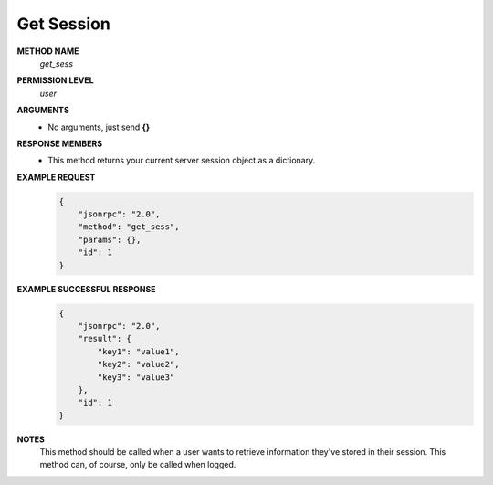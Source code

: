 Get Session
===========

**METHOD NAME**
    *get_sess*

**PERMISSION LEVEL**
    *user*

**ARGUMENTS**
    * No arguments, just send **{}**

**RESPONSE MEMBERS**
    * This method returns your current server session object as a dictionary.

**EXAMPLE REQUEST**
    .. code-block:: javascript

        {
            "jsonrpc": "2.0",
            "method": "get_sess",
            "params": {},
            "id": 1
        }

**EXAMPLE SUCCESSFUL RESPONSE**
    .. code-block:: javascript

        {
            "jsonrpc": "2.0",
            "result": {
                "key1": "value1",
                "key2": "value2",
                "key3": "value3"
            },
            "id": 1
        }

**NOTES**
    This method should be called when a user wants to retrieve information they've stored in their session. This method can, of course, only be called when logged.